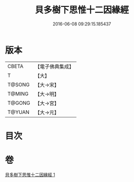 #+TITLE: 貝多樹下思惟十二因緣經 
#+DATE: 2016-06-08 09:29:15.185437

* 版本
 |     CBETA|【電子佛典集成】|
 |         T|【大】     |
 |    T@SONG|【大→宋】   |
 |    T@MING|【大→明】   |
 |    T@GONG|【大→宮】   |
 |    T@YUAN|【大→元】   |

* 目次

* 卷
[[file:KR6i0407_001.txt][貝多樹下思惟十二因緣經 1]]

